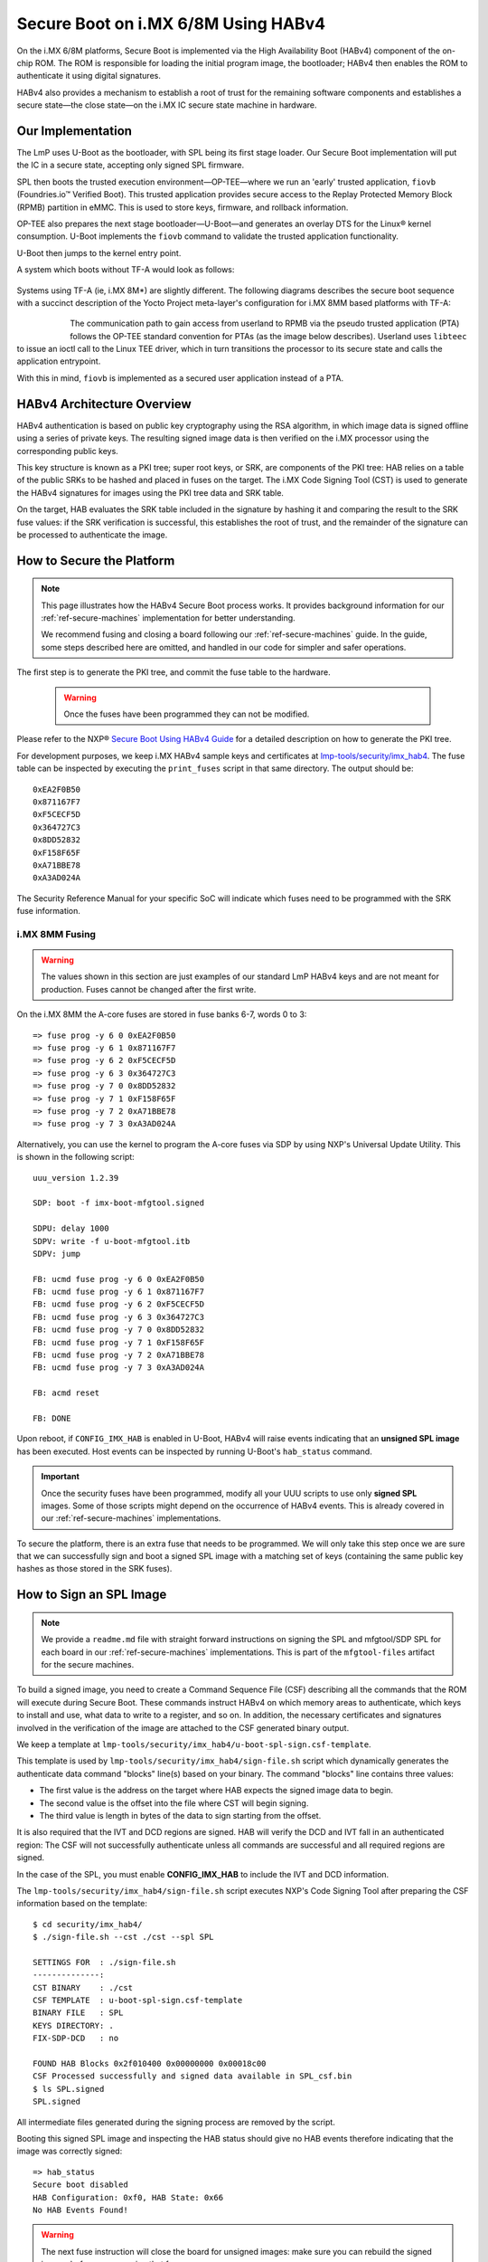 .. highlight:: sh

.. _ref-secure-boot-imx-habv4:

Secure Boot on i.MX 6/8M Using HABv4
======================================

On the i.MX 6/8M platforms, Secure Boot is implemented via the High Availability Boot (HABv4) component of the on-chip ROM.
The ROM is responsible for loading the initial program image, the bootloader; HABv4 then enables the ROM to authenticate it using digital signatures.

HABv4 also provides a mechanism to establish a root of trust for the remaining software components and establishes a secure state—the close state—on the i.MX IC secure state machine in hardware.

Our Implementation
------------------

The LmP uses U-Boot as the bootloader, with SPL being its first stage loader.
Our Secure Boot implementation will put the IC in a secure state, accepting only signed SPL firmware.

SPL then boots the trusted execution environment—OP-TEE—where we run an 'early' trusted application, ``fiovb`` (Foundries.io™ Verified Boot).
This trusted application provides secure access to the Replay Protected Memory Block (RPMB) partition in eMMC.
This is used to store keys, firmware, and rollback information.

OP-TEE also prepares the next stage bootloader—U-Boot—and generates an overlay DTS for the Linux® kernel consumption.
U-Boot implements the ``fiovb`` command to validate the trusted application functionality.

U-Boot then jumps to the kernel entry point.

A system which boots without TF-A would look as follows:

   .. figure:: /_static/reference-manual/security/imx-secure-boot.png
      :align: center
      :width: 6in

Systems using TF-A (ie, i.MX 8M*) are slightly different.
The following diagrams describes the secure boot sequence with a succinct description of the Yocto Project meta-layer's configuration for i.MX 8MM based platforms with TF-A:

   .. figure:: /_static/reference-manual/security/imx8-secure-boot.png
      :align: left
      :width: 8in

The communication path to gain access from userland to RPMB via the pseudo trusted application (PTA) follows the OP-TEE standard convention for PTAs (as the image below describes).
Userland uses ``libteec`` to issue an ioctl call to the Linux TEE driver, which in turn transitions the processor to its secure state and calls the application entrypoint.

With this in mind, ``fiovb`` is implemented as a secured user application instead of a PTA.

   .. figure:: /_static/reference-manual/security/optee-pta-access.png
      :align: center
      :width: 6in


HABv4 Architecture Overview
---------------------------

HABv4 authentication is based on public key cryptography using the RSA algorithm, in which image data is signed offline using a series of private keys.
The resulting signed image data is then verified on the i.MX processor using the corresponding public keys.

This key structure is known as a PKI tree; super root keys, or SRK, are components of the PKI tree: HAB relies on a table of the public SRKs to be hashed and placed in fuses on the target.
The i.MX Code Signing Tool (CST) is used to generate the HABv4 signatures for images using the PKI tree data and SRK table.

On the target, HAB evaluates the SRK table included in the signature by hashing it and comparing the result to the SRK fuse values: if the SRK verification is successful, this establishes the root of trust, and the remainder of the signature can be processed to authenticate the image.

How to Secure the Platform
--------------------------

.. note::
	 This page illustrates how the HABv4 Secure Boot process works.
	 It provides background information for our :ref:`ref-secure-machines` implementation for better understanding.

	 We recommend fusing and closing a board following our :ref:`ref-secure-machines` guide.
	 In the guide, some steps described here are omitted, and handled in our code for simpler and safer operations.

The first step is to generate the PKI tree, and commit the fuse table to the hardware.

 .. warning::
    Once the fuses have been programmed they can not be modified.

Please refer to the NXP® `Secure Boot Using HABv4 Guide`_ for a detailed description on how to generate the PKI tree.

For development purposes, we keep i.MX HABv4 sample keys and certificates at `lmp-tools/security/imx_hab4`_.
The fuse table can be inspected by executing the ``print_fuses`` script in that same directory.
The output should be::

	0xEA2F0B50
	0x871167F7
	0xF5CECF5D
	0x364727C3
	0x8DD52832
	0xF158F65F
	0xA71BBE78
	0xA3AD024A

The Security Reference Manual for your specific SoC will indicate which fuses need to be programmed with the SRK fuse information.

i.MX 8MM Fusing
^^^^^^^^^^^^^^^

.. warning::
	 The values shown in this section are just examples of our standard LmP HABv4 keys and are not meant for production.
	 Fuses cannot be changed after the first write.

On the i.MX 8MM the A-core fuses are stored in fuse banks 6-7, words 0 to 3::

        => fuse prog -y 6 0 0xEA2F0B50
        => fuse prog -y 6 1 0x871167F7
        => fuse prog -y 6 2 0xF5CECF5D
        => fuse prog -y 6 3 0x364727C3
        => fuse prog -y 7 0 0x8DD52832
        => fuse prog -y 7 1 0xF158F65F
        => fuse prog -y 7 2 0xA71BBE78
        => fuse prog -y 7 3 0xA3AD024A

Alternatively, you can use the kernel to program the A-core fuses via SDP by using NXP's Universal Update Utility.
This is shown in the following script::

        uuu_version 1.2.39

        SDP: boot -f imx-boot-mfgtool.signed

        SDPU: delay 1000
        SDPV: write -f u-boot-mfgtool.itb
        SDPV: jump

        FB: ucmd fuse prog -y 6 0 0xEA2F0B50
        FB: ucmd fuse prog -y 6 1 0x871167F7
        FB: ucmd fuse prog -y 6 2 0xF5CECF5D
        FB: ucmd fuse prog -y 6 3 0x364727C3
        FB: ucmd fuse prog -y 7 0 0x8DD52832
        FB: ucmd fuse prog -y 7 1 0xF158F65F
        FB: ucmd fuse prog -y 7 2 0xA71BBE78
        FB: ucmd fuse prog -y 7 3 0xA3AD024A

        FB: acmd reset

        FB: DONE


Upon reboot, if ``CONFIG_IMX_HAB`` is enabled in U-Boot, HABv4 will raise events indicating that an **unsigned SPL image** has been executed. 
Host events can be inspected by running U-Boot's ``hab_status`` command.

.. important::
   
	 Once the security fuses have been programmed, modify all your UUU scripts to use only **signed SPL** images.
	 Some of those scripts might depend on the occurrence of HABv4 events.
	 This is already covered in our :ref:`ref-secure-machines` implementations.

To secure the platform, there is an extra fuse that needs to be programmed.
We will only take this step once we are sure that we can successfully sign and boot a signed SPL image with a matching set of keys (containing the same public key hashes as those stored in the SRK fuses).

How to Sign an SPL Image
------------------------

.. note::
   
	 We provide a ``readme.md`` file with straight forward instructions on signing the SPL and mfgtool/SDP SPL for each board in our :ref:`ref-secure-machines` implementations.
	 This is part of the ``mfgtool-files`` artifact for the secure machines.

To build a signed image, you need to create a Command Sequence File (CSF) describing all the commands that the ROM will execute during Secure Boot.
These commands instruct HABv4 on which memory areas to authenticate, which keys to install and use, what data to write to a register, and so on.
In addition, the necessary certificates and signatures involved in the verification of the image are attached to the CSF generated binary output.

We keep a template at ``lmp-tools/security/imx_hab4/u-boot-spl-sign.csf-template``.

This template is used by ``lmp-tools/security/imx_hab4/sign-file.sh`` script which dynamically generates the authenticate data command "blocks" line(s) based on your binary.  The command "blocks" line contains three values:

* The first value is the address on the target where HAB expects the signed image data to begin.
* The second value is the offset into the file where CST will begin signing.
* The third value is length in bytes of the data to sign starting from the offset.


It is also required that the IVT and DCD regions are signed. HAB will verify the DCD and IVT fall in an authenticated region: The CSF will not successfully authenticate unless all commands are successful and all required regions are signed.

In the case of the SPL, you must enable **CONFIG_IMX_HAB** to include the IVT and DCD information.

The ``lmp-tools/security/imx_hab4/sign-file.sh`` script executes NXP's Code Signing Tool after preparing the CSF information based on the template::

	$ cd security/imx_hab4/
	$ ./sign-file.sh --cst ./cst --spl SPL

	SETTINGS FOR  : ./sign-file.sh
	--------------:
	CST BINARY    : ./cst
	CSF TEMPLATE  : u-boot-spl-sign.csf-template
	BINARY FILE   : SPL
	KEYS DIRECTORY: .
	FIX-SDP-DCD   : no

	FOUND HAB Blocks 0x2f010400 0x00000000 0x00018c00
	CSF Processed successfully and signed data available in SPL_csf.bin
	$ ls SPL.signed
	SPL.signed

All intermediate files generated during the signing process are removed by the script.

Booting this signed SPL image and inspecting the HAB status should give no HAB events therefore indicating that the image was correctly signed::

	=> hab_status
	Secure boot disabled
	HAB Configuration: 0xf0, HAB State: 0x66
	No HAB Events Found!

.. warning::
   The next fuse instruction will close the board for unsigned images: make sure you can rebuild the signed images before programming that fuse.


Now we can close the device — From here on only signed images can be booted on the platform.

	=> fuse prog 29 6 0x80000000

For i.MX 8MM you have to fuse bit25 of word 3 from bank 1 (SEC_CONFIG[1] in the documentation)::

        => fuse prog 1 3 0x2000000


Rebooting the board and checking the HAB status should give::

	=> hab_status
	Secure boot enabled
	HAB Configuration: 0xcc, HAB State: 0x99
	No HAB Events Found!

.. warning::
   A production device should also "lock" the SRK values to prevent bricking a closed device.  Refer to the Security Reference Manual for the location and values of these fuses.


How to Sign an SPL Image for SDP
^^^^^^^^^^^^^^^^^^^^^^^^^^^^^^^^
Once the device has been closed, only signed images will be able to run on the processor: this means that injections via UUU/SDP will stop working unless the SPL it uses is properly signed.

1. On i.MX 6UL/6ULL families, the SDP imposes the following restrictions:

* SDP requires that the CSF is modified to include a check for the DCD table
* SDP requires that the DCD address of the image is cleared from the header

To comply with these requirements we need to sign the image adding the ``--fix-sdp-dcd`` parameter::

	$ cd security/imx_hab4/
	$ ./sign-file.sh --cst ./cst --spl SPL --fix-sdp-dcd

	SETTINGS FOR  : ./sign-file.sh
	--------------:
	CST BINARY    : ./cst
	CSF TEMPLATE  : u-boot-spl-sign.csf-template
	BINARY FILE   : SPL
	KEYS DIRECTORY: .
	FIX-SDP-DCD   : yes

	4+0 records in
	4+0 records out
	4 bytes copied, 8.3445e-05 s, 47.9 kB/s
	4+0 records in
	4+0 records out
	4 bytes copied, 6.6832e-05 s, 59.9 kB/s
	FOUND DCD Blocks 0x2f010000 0x0000002c 0x00000258
	FOUND HAB Blocks 0x2f010400 0x00000000 0x00021c00
	CSF Processed successfully and signed data available in SPL_csf.bin
	$ ls SPL.signed
	SPL.signed

2. On i.MX 8M and i.MX 6 families, using the ``--fix-sdp-dcd`` parameter is not required.


.. note::
   Which SoCs fall in which category can be identified by inspecting the `Universal Update Utility`_  g_RomInfo.
	 If the option ``ROM_INFO_HID_SKIP_DCD`` is configured, then the DCD does **not** need to be fixed for that SoC.


Booting Signed Images With the `Universal Update Utility`_
^^^^^^^^^^^^^^^^^^^^^^^^^^^^^^^^^^^^^^^^^^^^^^^^^^^^^^^^^^

.. note::
   These steps are covered in our mfgtool implementation of :ref:`ref-secure-machines`.

1. For i.MX 6UL/6ULL, we need to let SDP know the DCD location, as well as inform it that the DCD has been cleared.
A typical UUU boot script would be (replace ``@@MACHINE@@`` with your machine configuration name):

.. code-block:: console
   :emphasize-lines: 3

   uuu_version 1.0.1

   SDP: boot -f SPL.signed-@@MACHINE@@ -dcdaddr 0x2f010000 -cleardcd

   SDPU: delay 1000
   SDPU: write -f u-boot-@@MACHINE@@.itb

2) On i.MX 8M and i.MX 6 families — those where SDP does not impose DCD restrictions — the UUU boot script will look like:

.. code-block:: console

   uuu_version 1.0.1

   SDP: boot -f SPL.signed-@@MACHINE@@

   SDPU: delay 1000
   SDPU: write -f u-boot-@@MACHINE@@.itb

In both cases, if the device has been closed and is only accepting signed images, **it is recommended that UUU be started before powering the board, and before connecting it to the host PC, so that UUU polls for the connection and responds to it as soon as possible**.
To that effect we need to make sure of UUU's polling period flag::

	$ uuu -pp 1 file.uuu

.. note::

	 The flags `-dcdaddr`_, `-cleardcd`_, and `-pp`_ are required for SDP on older SoCs.
	 These have  been contributed to the Universal Update Utility by Foundries.io.
	 Make sure your UUU version is up-to-date with these changes.

Booting a Closed System With a CAAM Device
------------------------------------------

If you are running with a *Cryptographic Acceleration and Assurance Module* device, notice that in the closed configuration—and for devices with HAB 4.4.0 (or lower)—the HAB code locks the job ring and DECO master ID registers.

If the user-specific application requires any changes in the CAAM MID registers, it is necessary to add the “Unlock CAAM MID” command into the CSF file.
Not doing so, since the CAAM will not have been configured for the proper MIDs, leaves some of the CAAM registers not accessible for writing.
Thus, any attempt to write to them will cause system **core fails**.

.. note::
	 The current NXP BSP implementation expects the CAAM registers to be unlocked when configuring the CAAM to operate in the non-secure TrustZone world.
	 This applies when OP-TEE is enabled on the i.MX 6 processor.

Our ``u-boot-spl-sign.csf-template`` takes care of supporting CAAM on closed platforms by adding the following section::

	[Authenticate CSF]

	[Unlock]
	Engine = CAAM
	Features = MID, RNG

.. seealso::
   * :ref:`ref-boot-software-updates-imx`

.. _Secure Boot Using HABv4 Guide:
   https://www.nxp.com/webapp/Download?colCode=AN4581&location=null

.. _Universal Update Utility:
   https://github.com/nxp-imx/mfgtools

.. _-dcdaddr:
   https://github.com/nxp-imx/mfgtools/commit/003b6cb7a98ba36d78d591b5c1ef8e42423f1b90
.. _-cleardcd:
   https://github.com/nxp-imx/mfgtools/commit/a3e9f5b84d28666d53f565abecf59996b7810aca

.. _-pp:
   https://github.com/nxp-imx/mfgtools/commit/5a790eae0a0f424e145171681e1a3a4f3fa47904

.. _lmp-tools/security/imx_hab4:
   https://github.com/foundriesio/lmp-tools/tree/master/security/imx_hab4
